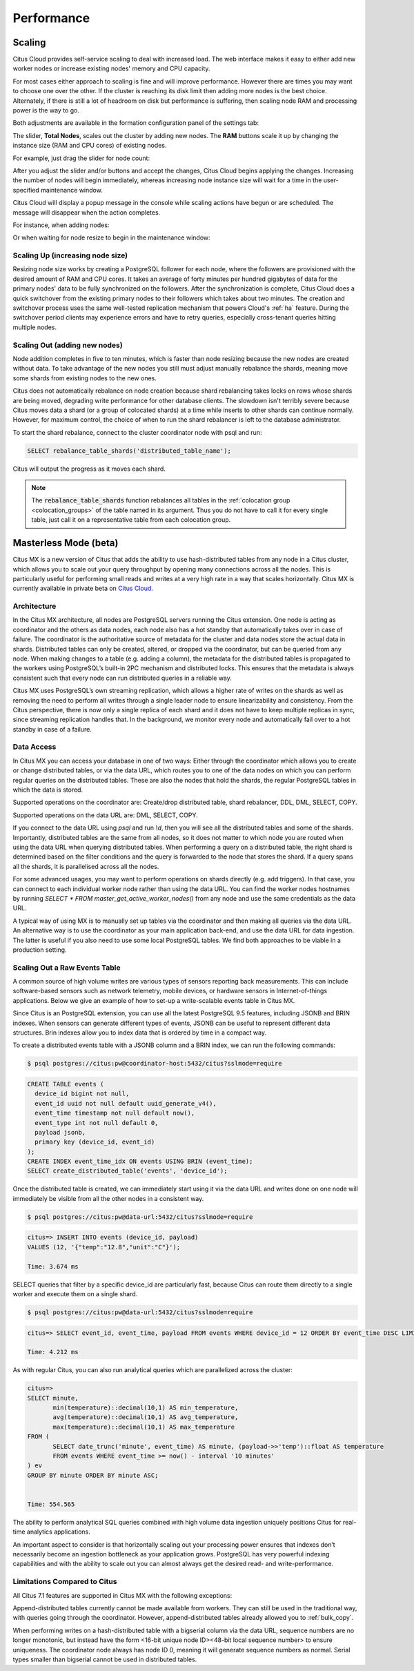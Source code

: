 Performance
###########

.. _cloud_scaling:

Scaling
=======

Citus Cloud provides self-service scaling to deal with increased load. The web interface makes it easy to either add new worker nodes or increase existing nodes' memory and CPU capacity.

For most cases either approach to scaling is fine and will improve performance. However there are times you may want to choose one over the other. If the cluster is reaching its disk limit then adding more nodes is the best choice. Alternately, if there is still a lot of headroom on disk but performance is suffering, then scaling node RAM and processing power is the way to go.

Both adjustments are available in the formation configuration panel of the settings tab:

.. image:: ../images/cloud-nodes-slider.png

The slider, **Total Nodes**, scales out the cluster by adding new nodes. The **RAM** buttons scale it up by changing the instance size (RAM and CPU cores) of existing nodes.

For example, just drag the slider for node count:

.. image:: ../images/cloud-nodes-slider-2.png

After you adjust the slider and/or buttons and accept the changes, Citus Cloud begins applying the changes. Increasing the number of nodes will begin immediately, whereas increasing node instance size will wait for a time in the user-specified maintenance window.

.. image:: ../images/cloud-maintenance-window.png

Citus Cloud will display a popup message in the console while scaling actions have begun or are scheduled. The message will disappear when the action completes.

For instance, when adding nodes:

.. image:: ../images/cloud-scaling-out.png

Or when waiting for node resize to begin in the maintenance window:

.. image:: ../images/cloud-scaling-up.png

Scaling Up (increasing node size)
---------------------------------

Resizing node size works by creating a PostgreSQL follower for each node, where the followers are provisioned with the desired amount of RAM and CPU cores. It takes an average of forty minutes per hundred gigabytes of data for the primary nodes' data to be fully synchronized on the followers. After the synchronization is complete, Citus Cloud does a quick switchover from the existing primary nodes to their followers which takes about two minutes. The creation and switchover process uses the same well-tested replication mechanism that powers Cloud's :ref:`ha` feature. During the switchover period clients may experience errors and have to retry queries, especially cross-tenant queries hitting multiple nodes.

.. _scaling_out:

Scaling Out (adding new nodes)
------------------------------

Node addition completes in five to ten minutes, which is faster than node resizing because the new nodes are created without data. To take advantage of the new nodes you still must adjust manually rebalance the shards, meaning move some shards from existing nodes to the new ones.

Citus does not automatically rebalance on node creation because shard rebalancing takes locks on rows whose shards are being moved, degrading write performance for other database clients. The slowdown isn't terribly severe because Citus moves data a shard (or a group of colocated shards) at a time while inserts to other shards can continue normally. However, for maximum control, the choice of when to run the shard rebalancer is left to the database administrator.

To start the shard rebalance, connect to the cluster coordinator node with psql and run:

.. code-block:: postgres

  SELECT rebalance_table_shards('distributed_table_name');

Citus will output the progress as it moves each shard.

.. note::

  The :code:`rebalance_table_shards` function rebalances all tables in the :ref:`colocation group <colocation_groups>` of the table named in its argument. Thus you do not have to call it for every single table, just call it on a representative table from each colocation group.

.. _mx:

Masterless Mode (beta)
======================

Citus MX is a new version of Citus that adds the ability to use hash-distributed tables from any node in a Citus cluster, which allows you to scale out your query throughput by opening many connections across all the nodes. This is particularly useful for performing small reads and writes at a very high rate in a way that scales horizontally. Citus MX is currently available in private beta on `Citus Cloud <https://www.citusdata.com/product/cloud>`_.

Architecture
------------

In the Citus MX architecture, all nodes are PostgreSQL servers running the Citus extension. One node is acting as coordinator and the others as data nodes, each node also has a hot standby that automatically takes over in case of failure. The coordinator is the authoritative source of metadata for the cluster and data nodes store the actual data in shards. Distributed tables can only be created, altered, or dropped via the coordinator, but can be queried from any node. When making changes to a table (e.g. adding a column), the metadata for the distributed tables is propagated to the workers using PostgreSQL’s built-in 2PC mechanism and distributed locks. This ensures that the metadata is always consistent such that every node can run distributed queries in a reliable way.

.. image:: ../images/mx-architecture.png

Citus MX uses PostgreSQL’s own streaming replication, which allows a higher rate of writes on the shards as well as removing the need to perform all writes through a single leader node to ensure linearizability and consistency. From the Citus perspective, there is now only a single replica of each shard and it does not have to keep multiple replicas in sync, since streaming replication handles that. In the background, we monitor every node and automatically fail over to a hot standby in case of a failure.

Data Access
-----------

In Citus MX you can access your database in one of two ways: Either through the coordinator which allows you to create or change distributed tables, or via the data URL, which routes you to one of the data nodes on which you can perform regular queries on the distributed tables. These are also the nodes that hold the shards, the regular PostgreSQL tables in which the data is stored.

.. image:: ../images/mx-demo.png

Supported operations on the coordinator are: Create/drop distributed table, shard rebalancer, DDL, DML, SELECT, COPY.

Supported operations on the data URL are: DML, SELECT, COPY.

If you connect to the data URL using `psql` and run `\\d`, then you will see all the distributed tables and some of the shards. Importantly, distributed tables are the same from all nodes, so it does not matter to which node you are routed when using the data URL when querying distributed tables. When performing a query on a distributed table, the right shard is determined based on the filter conditions and the query is forwarded to the node that stores the shard. If a query spans all the shards, it is parallelised across all the nodes.

For some advanced usages, you may want to perform operations on shards directly (e.g. add triggers). In that case, you can connect to each individual worker node rather than using the data URL. You can find the worker nodes hostnames by running `SELECT * FROM master_get_active_worker_nodes()` from any node and use the same credentials as the data URL.

A typical way of using MX is to manually set up tables via the coordinator and then making all queries via the data URL. An alternative way is to use the coordinator as your main application back-end, and use the data URL for data ingestion. The latter is useful if you also need to use some local PostgreSQL tables. We find both approaches to be viable in a production setting.

Scaling Out a Raw Events Table
------------------------------

A common source of high volume writes are various types of sensors reporting back measurements. This can include software-based sensors such as network telemetry, mobile devices, or hardware sensors in Internet-of-things applications. Below we give an example of how to set-up a write-scalable events table in Citus MX.

Since Citus is an PostgreSQL extension, you can use all the latest PostgreSQL 9.5 features, including JSONB and BRIN indexes. When sensors can generate different types of events, JSONB can be useful to represent different data structures. Brin indexes allow you to index data that is ordered by time in a compact way.

To create a distributed events table with a JSONB column and a BRIN index, we can run the following commands:

.. code::

  $ psql postgres://citus:pw@coordinator-host:5432/citus?sslmode=require

.. code:: sql

  CREATE TABLE events (
    device_id bigint not null,
    event_id uuid not null default uuid_generate_v4(),
    event_time timestamp not null default now(),
    event_type int not null default 0,
    payload jsonb,
    primary key (device_id, event_id)
  );
  CREATE INDEX event_time_idx ON events USING BRIN (event_time);
  SELECT create_distributed_table('events', 'device_id');

Once the distributed table is created, we can immediately start using it via the data URL and writes done on one node will immediately be visible from all the other nodes in a consistent way.

.. code::

  $ psql postgres://citus:pw@data-url:5432/citus?sslmode=require

.. code:: sql

  citus=> INSERT INTO events (device_id, payload)
  VALUES (12, '{"temp":"12.8","unit":"C"}');

  Time: 3.674 ms

SELECT queries that filter by a specific device_id are particularly fast, because Citus can route them directly to a single worker and execute them on a single shard.

.. code::

  $ psql postgres://citus:pw@data-url:5432/citus?sslmode=require

.. code:: sql

  citus=> SELECT event_id, event_time, payload FROM events WHERE device_id = 12 ORDER BY event_time DESC LIMIT 10;

  Time: 4.212 ms

As with regular Citus, you can also run analytical queries which are parallelized across the cluster:

.. code:: sql

  citus=>
  SELECT minute,
         min(temperature)::decimal(10,1) AS min_temperature,
         avg(temperature)::decimal(10,1) AS avg_temperature,
         max(temperature)::decimal(10,1) AS max_temperature
  FROM (
         SELECT date_trunc('minute', event_time) AS minute, (payload->>'temp')::float AS temperature
         FROM events WHERE event_time >= now() - interval '10 minutes'
  ) ev
  GROUP BY minute ORDER BY minute ASC;


  Time: 554.565

The ability to perform analytical SQL queries combined with high volume data ingestion uniquely positions Citus for real-time analytics applications.

An important aspect to consider is that horizontally scaling out your processing power ensures that indexes don’t necessarily become an ingestion bottleneck as your application grows. PostgreSQL has very powerful indexing capabilities and with the ability to scale out you can almost always get the desired read- and write-performance.

Limitations Compared to Citus
-----------------------------

All Citus 7.1 features are supported in Citus MX with the following exceptions:

Append-distributed tables currently cannot be made available from workers. They can still be used in the traditional way, with queries going through the coordinator. However, append-distributed tables already allowed you to :ref:`bulk_copy`.

When performing writes on a hash-distributed table with a bigserial column via the data URL, sequence numbers are no longer monotonic, but instead have the form <16-bit unique node ID><48-bit local sequence number> to ensure uniqueness. The coordinator node always has node ID 0, meaning it will generate sequence numbers as normal. Serial types smaller than bigserial cannot be used in distributed tables.
